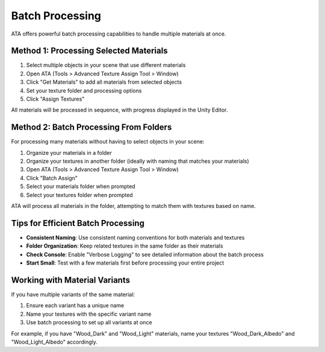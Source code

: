 Batch Processing
==============

ATA offers powerful batch processing capabilities to handle multiple materials at once.

Method 1: Processing Selected Materials
-------------------------------------
1. Select multiple objects in your scene that use different materials
2. Open ATA (Tools > Advanced Texture Assign Tool > Window)
3. Click "Get Materials" to add all materials from selected objects
4. Set your texture folder and processing options
5. Click "Assign Textures"

All materials will be processed in sequence, with progress displayed in the Unity Editor.

Method 2: Batch Processing From Folders
-------------------------------------
For processing many materials without having to select objects in your scene:

1. Organize your materials in a folder
2. Organize your textures in another folder (ideally with naming that matches your materials)
3. Open ATA (Tools > Advanced Texture Assign Tool > Window)
4. Click "Batch Assign"
5. Select your materials folder when prompted
6. Select your textures folder when prompted

ATA will process all materials in the folder, attempting to match them with textures based on name.

Tips for Efficient Batch Processing
---------------------------------
* **Consistent Naming**: Use consistent naming conventions for both materials and textures
* **Folder Organization**: Keep related textures in the same folder as their materials
* **Check Console**: Enable "Verbose Logging" to see detailed information about the batch process
* **Start Small**: Test with a few materials first before processing your entire project

Working with Material Variants
----------------------------
If you have multiple variants of the same material:

1. Ensure each variant has a unique name
2. Name your textures with the specific variant name
3. Use batch processing to set up all variants at once

For example, if you have "Wood_Dark" and "Wood_Light" materials, name your textures "Wood_Dark_Albedo" and "Wood_Light_Albedo" accordingly.
